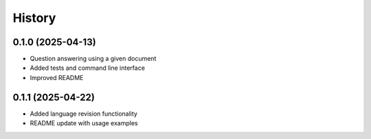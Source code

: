 =======
History
=======

0.1.0 (2025-04-13)
------------------

* Question answering using a given document 
* Added tests and command line interface
* Improved README

0.1.1 (2025-04-22)
------------------

* Added language revision functionality 
* README update with usage examples